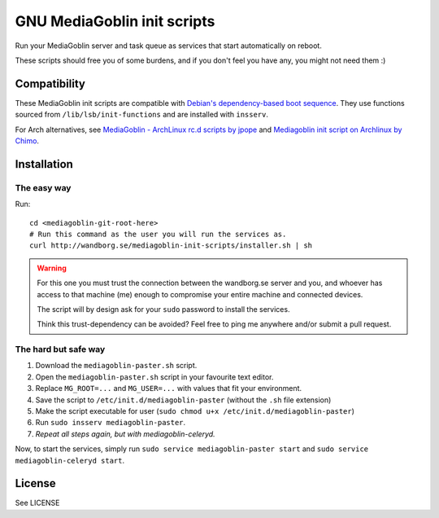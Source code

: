 ============================
GNU MediaGoblin init scripts
============================

.. image:: http://api.flattr.com/button/flattr-badge-large.png
    :target: http://flattr.com/thing/695398/jwandborgmediagoblin-init-scripts-on-GitHub

Run your MediaGoblin server and task queue as services that start
automatically on reboot.

These scripts should free you of some burdens, and if you don't feel you
have any, you might not need them :)

Compatibility
-------------

These MediaGoblin init scripts are compatible with `Debian's
dependency-based boot sequence`_. They use functions sourced from
``/lib/lsb/init-functions`` and are installed with ``insserv``.

.. _`Debian's dependency-based boot sequence`: http://wiki.debian.org/LSBInitScripts/DependencyBasedBoot

For Arch alternatives, see `MediaGoblin - ArchLinux rc.d scripts by jpope`_ and
`Mediagoblin init script on Archlinux by Chimo`_.

.. _`MediaGoblin - ArchLinux rc.d scripts by jpope`: http://whird.jpope.org/2012/04/14/mediagoblin-archlinux-rcd-scripts
.. _`Mediagoblin init script on Archlinux by Chimo`: http://chimo.chromic.org/2012/03/01/mediagoblin-init-script-on-archlinux/

Installation
------------

The easy way
~~~~~~~~~~~~

Run::

    cd <mediagoblin-git-root-here>
    # Run this command as the user you will run the services as.
    curl http://wandborg.se/mediagoblin-init-scripts/installer.sh | sh

.. warning::

    For this one you must trust the connection between the wandborg.se server
    and you, and whoever has access to that machine (me) enough to compromise
    your entire machine and connected devices.

    The script will by design ask for your ``sudo`` password to install
    the services.

    Think this trust-dependency can be avoided? Feel free to ping me anywhere
    and/or submit a pull request.

The hard but safe way
~~~~~~~~~~~~~~~~~~~~~

1. Download the ``mediagoblin-paster.sh`` script.
2. Open the ``mediagoblin-paster.sh`` script in your favourite text editor.
3. Replace ``MG_ROOT=...`` and ``MG_USER=...`` with values that fit your
   environment.
4. Save the script to ``/etc/init.d/mediagoblin-paster`` (without the ``.sh``
   file extension)
5. Make the script executable for user (``sudo chmod u+x /etc/init.d/mediagoblin-paster``)
6. Run ``sudo insserv mediagoblin-paster``.
7. *Repeat all steps again, but with mediagoblin-celeryd.*

Now, to start the services, simply run 
``sudo service mediagoblin-paster start`` and
``sudo service mediagoblin-celeryd start``.

License
-------
See LICENSE
